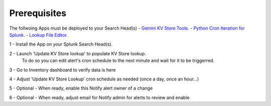 Prerequisites
============

The follwoing Apps must be deployed to your Search Head(s)
- `Gemini KV Store Tools <https://splunkbase.splunk.com/app/3536/>`_.
- `Python Cron Iteration for Splunk <https://splunkbase.splunk.com/app/4027/>`_.
- `Lookup File Editor <https://splunkbase.splunk.com/app/1724/>`_.

1 - Install the App on your Splunk Search Head(s).

2 - Launch 'Update KV Store lookup' to populate KV Store lookup. 
    To do so you can edit alert's cron schedule to the next minute and wait for it to be triggerred.

3 - Go to Inventory dashboard to verify data is here

4 - Adjust 'Update KV Store Lookup' cron schedule as needed (once a day, once an hour...)

5 - Optional - When ready, enable this Notify alert owner of a change

6 - Optional - When ready, adjust email for Notify admin for alerts to review and enable

